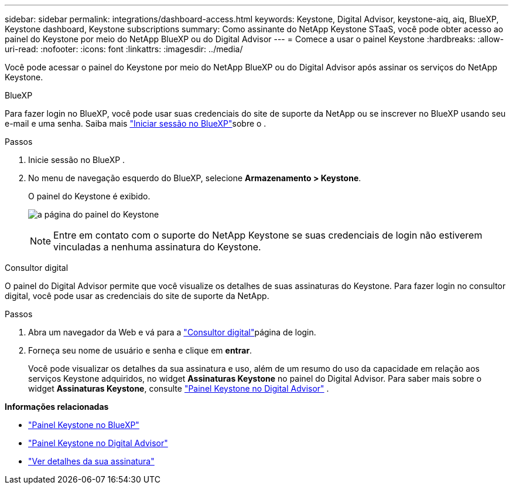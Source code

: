 ---
sidebar: sidebar 
permalink: integrations/dashboard-access.html 
keywords: Keystone, Digital Advisor, keystone-aiq, aiq, BlueXP, Keystone dashboard, Keystone subscriptions 
summary: Como assinante do NetApp Keystone STaaS, você pode obter acesso ao painel do Keystone por meio do NetApp BlueXP ou do Digital Advisor 
---
= Comece a usar o painel Keystone
:hardbreaks:
:allow-uri-read: 
:nofooter: 
:icons: font
:linkattrs: 
:imagesdir: ../media/


[role="lead"]
Você pode acessar o painel do Keystone por meio do NetApp BlueXP ou do Digital Advisor após assinar os serviços do NetApp Keystone.

[role="tabbed-block"]
====
.BlueXP
--
Para fazer login no BlueXP, você pode usar suas credenciais do site de suporte da NetApp ou se inscrever no BlueXP usando seu e-mail e uma senha. Saiba mais link:https://docs.netapp.com/us-en/cloud-manager-setup-admin/task-logging-in.html["Iniciar sessão no BlueXP"^]sobre o .

.Passos
. Inicie sessão no BlueXP .
. No menu de navegação esquerdo do BlueXP, selecione *Armazenamento > Keystone*.
+
O painel do Keystone é exibido.

+
image:discover-subscriptions-1.png["a página do painel do Keystone"]

+

NOTE: Entre em contato com o suporte do NetApp Keystone se suas credenciais de login não estiverem vinculadas a nenhuma assinatura do Keystone.



--
.Consultor digital
--
O painel do Digital Advisor permite que você visualize os detalhes de suas assinaturas do Keystone. Para fazer login no consultor digital, você pode usar as credenciais do site de suporte da NetApp.

.Passos
. Abra um navegador da Web e vá para a link:https://activeiq.netapp.com/?source=onlinedocs["Consultor digital"^]página de login.
. Forneça seu nome de usuário e senha e clique em *entrar*.
+
Você pode visualizar os detalhes da sua assinatura e uso, além de um resumo do uso da capacidade em relação aos serviços Keystone adquiridos, no widget *Assinaturas Keystone* no painel do Digital Advisor. Para saber mais sobre o widget *Assinaturas Keystone*, consulte link:../integrations/keystone-aiq.html["Painel Keystone no Digital Advisor"] .



--
====
*Informações relacionadas*

* link:../integrations/keystone-bluexp.html["Painel Keystone no BlueXP"]
* link:..//integrations/keystone-aiq.html["Painel Keystone no Digital Advisor"]
* link:../integrations/subscriptions-tab.html["Ver detalhes da sua assinatura"]


